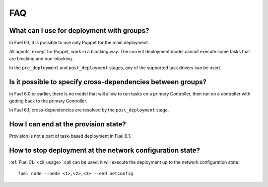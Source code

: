 .. _0030-faq:

FAQ
---

What can I use for deployment with groups?
~~~~~~~~~~~~~~~~~~~~~~~~~~~~~~~~~~~~~~~~~~

In Fuel 6.1, it is possible to use only Puppet for the main deployment.

All agents, except for Puppet, work in a blocking way. The current deployment
model cannot execute some tasks that are blocking and non-blocking.

In the ``pre_deployment`` and ``post_deployment`` stages,
any of the supported task drivers can be used.

Is it possible to specify cross-dependencies between groups?
~~~~~~~~~~~~~~~~~~~~~~~~~~~~~~~~~~~~~~~~~~~~~~~~~~~~~~~~~~~~

In Fuel 6.0 or earlier, there is no model that will allow to run tasks
on a primary Controller, then run on a controller with getting back to the
primary Controller.

In Fuel 6.1, cross-dependencies are resolved by the ``post_deployment`` stage.

How I can end at the provision state?
~~~~~~~~~~~~~~~~~~~~~~~~~~~~~~~~~~~~~

Provision is not a part of task-based deployment in Fuel 6.1.

How to stop deployment at the network configuration state?
~~~~~~~~~~~~~~~~~~~~~~~~~~~~~~~~~~~~~~~~~~~~~~~~~~~~~~~~~~

:ref:`Fuel CLI <cli_usage>` call can be used:
it will execute the deployment up to the network configuration
state:

::

  fuel node --node <1>,<2>,<3> --end netconfig
